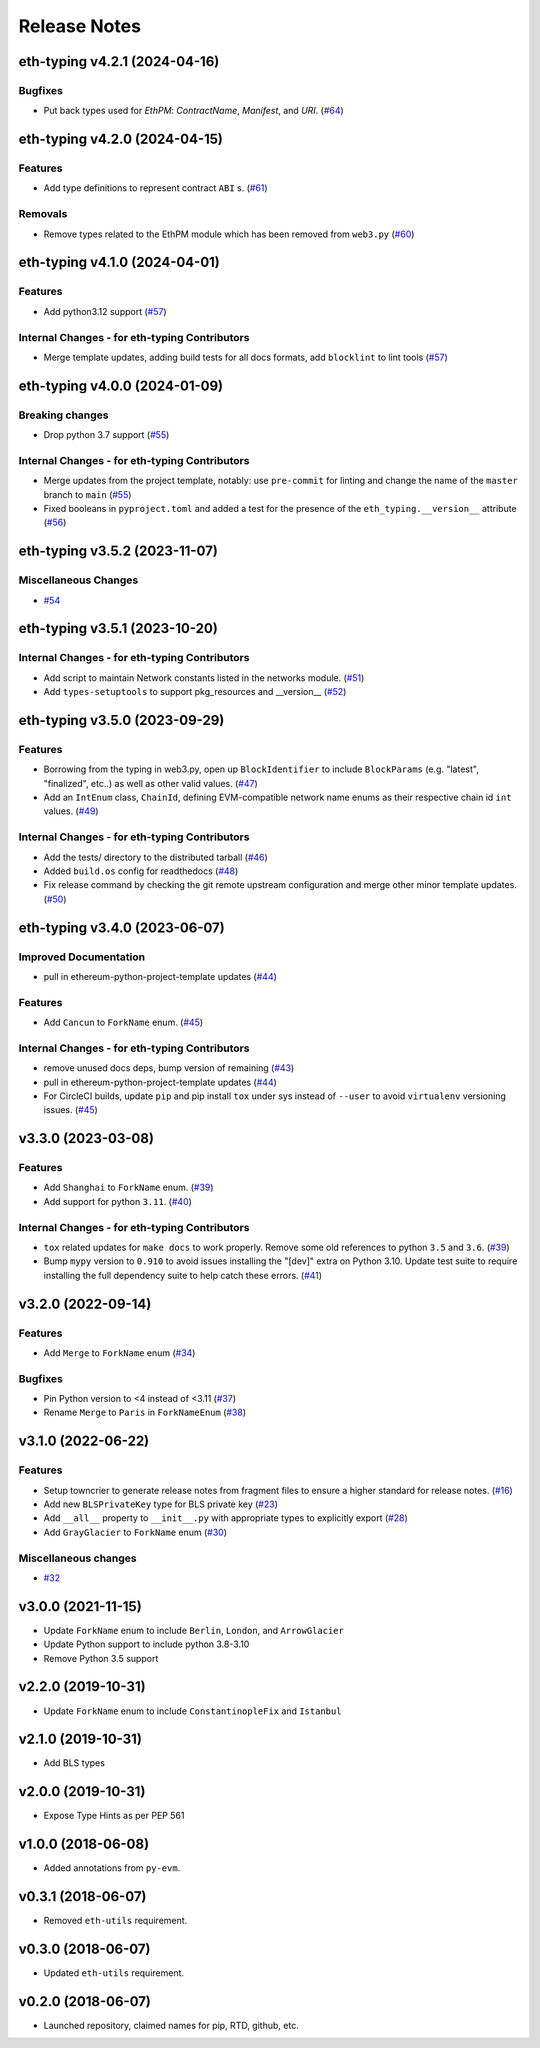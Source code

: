 Release Notes
=============

.. towncrier release notes start

eth-typing v4.2.1 (2024-04-16)
------------------------------

Bugfixes
~~~~~~~~

- Put back types used for `EthPM`: `ContractName`, `Manifest`, and `URI`. (`#64 <https://github.com/ethereum/eth-typing/issues/64>`__)


eth-typing v4.2.0 (2024-04-15)
------------------------------

Features
~~~~~~~~

- Add type definitions to represent contract ``ABI`` s. (`#61 <https://github.com/ethereum/eth-typing/issues/61>`__)


Removals
~~~~~~~~

- Remove types related to the EthPM module which has been removed from ``web3.py`` (`#60 <https://github.com/ethereum/eth-typing/issues/60>`__)


eth-typing v4.1.0 (2024-04-01)
------------------------------

Features
~~~~~~~~

- Add python3.12 support (`#57 <https://github.com/ethereum/eth-typing/issues/57>`__)


Internal Changes - for eth-typing Contributors
~~~~~~~~~~~~~~~~~~~~~~~~~~~~~~~~~~~~~~~~~~~~~~

- Merge template updates, adding build tests for all docs formats, add ``blocklint`` to lint tools (`#57 <https://github.com/ethereum/eth-typing/issues/57>`__)


eth-typing v4.0.0 (2024-01-09)
------------------------------

Breaking changes
~~~~~~~~~~~~~~~~

- Drop python 3.7 support (`#55 <https://github.com/ethereum/eth-typing/issues/55>`__)


Internal Changes - for eth-typing Contributors
~~~~~~~~~~~~~~~~~~~~~~~~~~~~~~~~~~~~~~~~~~~~~~

- Merge updates from the project template, notably: use ``pre-commit`` for linting and change the name of the ``master`` branch to ``main`` (`#55 <https://github.com/ethereum/eth-typing/issues/55>`__)
- Fixed booleans in ``pyproject.toml`` and added a test for the presence of the ``eth_typing.__version__`` attribute (`#56 <https://github.com/ethereum/eth-typing/issues/56>`__)


eth-typing v3.5.2 (2023-11-07)
------------------------------

Miscellaneous Changes
~~~~~~~~~~~~~~~~~~~~~

- `#54 <https://github.com/ethereum/eth-typing/issues/54>`__


eth-typing v3.5.1 (2023-10-20)
------------------------------

Internal Changes - for eth-typing Contributors
~~~~~~~~~~~~~~~~~~~~~~~~~~~~~~~~~~~~~~~~~~~~~~

- Add script to maintain Network constants listed in the networks module. (`#51 <https://github.com/ethereum/eth-typing/issues/51>`__)
- Add ``types-setuptools`` to support pkg_resources and __version__ (`#52 <https://github.com/ethereum/eth-typing/issues/52>`__)


eth-typing v3.5.0 (2023-09-29)
------------------------------

Features
~~~~~~~~

- Borrowing from the typing in web3.py, open up ``BlockIdentifier`` to include ``BlockParams`` (e.g. "latest", "finalized", etc..) as well as other valid values. (`#47 <https://github.com/ethereum/eth-typing/issues/47>`__)
- Add an ``IntEnum`` class, ``ChainId``, defining EVM-compatible network name enums as their respective chain id ``int`` values. (`#49 <https://github.com/ethereum/eth-typing/issues/49>`__)


Internal Changes - for eth-typing Contributors
~~~~~~~~~~~~~~~~~~~~~~~~~~~~~~~~~~~~~~~~~~~~~~

- Add the tests/ directory to the distributed tarball (`#46 <https://github.com/ethereum/eth-typing/issues/46>`__)
- Added ``build.os`` config for readthedocs (`#48 <https://github.com/ethereum/eth-typing/issues/48>`__)
- Fix release command by checking the git remote upstream configuration and merge other minor template updates. (`#50 <https://github.com/ethereum/eth-typing/issues/50>`__)


eth-typing v3.4.0 (2023-06-07)
------------------------------

Improved Documentation
~~~~~~~~~~~~~~~~~~~~~~

- pull in ethereum-python-project-template updates (`#44 <https://github.com/ethereum/eth-typing/issues/44>`__)


Features
~~~~~~~~

- Add ``Cancun`` to ``ForkName`` enum. (`#45 <https://github.com/ethereum/eth-typing/issues/45>`__)


Internal Changes - for eth-typing Contributors
~~~~~~~~~~~~~~~~~~~~~~~~~~~~~~~~~~~~~~~~~~~~~~

- remove unused docs deps, bump version of remaining (`#43 <https://github.com/ethereum/eth-typing/issues/43>`__)
- pull in ethereum-python-project-template updates (`#44 <https://github.com/ethereum/eth-typing/issues/44>`__)
- For CircleCI builds, update ``pip`` and pip install ``tox`` under sys instead of ``--user`` to avoid ``virtualenv`` versioning issues. (`#45 <https://github.com/ethereum/eth-typing/issues/45>`__)


v3.3.0 (2023-03-08)
-------------------

Features
~~~~~~~~

- Add ``Shanghai`` to ``ForkName`` enum. (`#39 <https://github.com/ethereum/eth-typing/issues/39>`__)
- Add support for python ``3.11``. (`#40 <https://github.com/ethereum/eth-typing/issues/40>`__)


Internal Changes - for eth-typing Contributors
~~~~~~~~~~~~~~~~~~~~~~~~~~~~~~~~~~~~~~~~~~~~~~

- ``tox`` related updates for ``make docs`` to work properly. Remove some old references to python ``3.5`` and ``3.6``. (`#39 <https://github.com/ethereum/eth-typing/issues/39>`__)
- Bump ``mypy`` version to ``0.910`` to avoid issues installing the "[dev]" extra on Python 3.10. Update test suite to require installing the full dependency suite to help catch these errors. (`#41 <https://github.com/ethereum/eth-typing/issues/41>`__)


v3.2.0 (2022-09-14)
-------------------

Features
~~~~~~~~

- Add ``Merge`` to ``ForkName`` enum (`#34 <https://github.com/ethereum/eth-typing/issues/34>`__)


Bugfixes
~~~~~~~~

- Pin Python version to <4 instead of <3.11 (`#37 <https://github.com/ethereum/eth-typing/issues/37>`__)
- Rename ``Merge`` to ``Paris`` in ``ForkNameEnum`` (`#38 <https://github.com/ethereum/eth-typing/issues/38>`__)


v3.1.0 (2022-06-22)
-------------------

Features
~~~~~~~~

- Setup towncrier to generate release notes from fragment files to ensure a higher standard
  for release notes. (`#16 <https://github.com/ethereum/eth-typing/issues/16>`__)
- Add new ``BLSPrivateKey`` type for BLS private key (`#23 <https://github.com/ethereum/eth-typing/issues/23>`__)
- Add ``__all__`` property to ``__init__.py`` with appropriate types to explicitly export (`#28 <https://github.com/ethereum/eth-typing/issues/28>`__)
- Add ``GrayGlacier`` to ``ForkName`` enum (`#30 <https://github.com/ethereum/eth-typing/issues/30>`__)


Miscellaneous changes
~~~~~~~~~~~~~~~~~~~~~

- `#32 <https://github.com/ethereum/eth-typing/issues/32>`__


v3.0.0 (2021-11-15)
-------------------

- Update ``ForkName`` enum to include ``Berlin``, ``London``, and ``ArrowGlacier``
- Update Python support to include python 3.8-3.10
- Remove Python 3.5 support

v2.2.0 (2019-10-31)
-------------------

- Update ``ForkName`` enum to include ``ConstantinopleFix`` and ``Istanbul``

v2.1.0 (2019-10-31)
-------------------

- Add BLS types

v2.0.0 (2019-10-31)
-------------------

- Expose Type Hints as per PEP 561

v1.0.0 (2018-06-08)
-------------------

- Added annotations from ``py-evm``.

v0.3.1 (2018-06-07)
-------------------

- Removed ``eth-utils`` requirement.

v0.3.0 (2018-06-07)
-------------------

- Updated ``eth-utils`` requirement.

v0.2.0 (2018-06-07)
-------------------

- Launched repository, claimed names for pip, RTD, github, etc.
